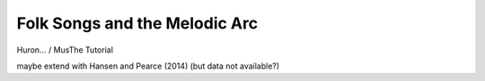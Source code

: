 Folk Songs and the Melodic Arc
==============================

Huron... / MusThe Tutorial

.. csv-table:: CSV-TABLE TITLE
   :header-rows: 1
   :align: center
   :file: _static/test.csv

   frequencies, means, variance

   also multidimensional (for later)


maybe extend with Hansen and Pearce (2014) (but data not available?)